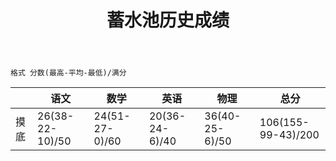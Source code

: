 #+TITLE: 蓄水池历史成绩

=格式 分数(最高-平均-最低)/满分=

|      | 语文            | 数学           | 英语           | 物理           | 总分               |
|------+-----------------+----------------+----------------+----------------+--------------------|
| 摸底 | 26(38-22-10)/50 | 24(51-27-0)/60 | 20(36-24-6)/40 | 36(40-25-6)/50 | 106(155-99-43)/200 |
